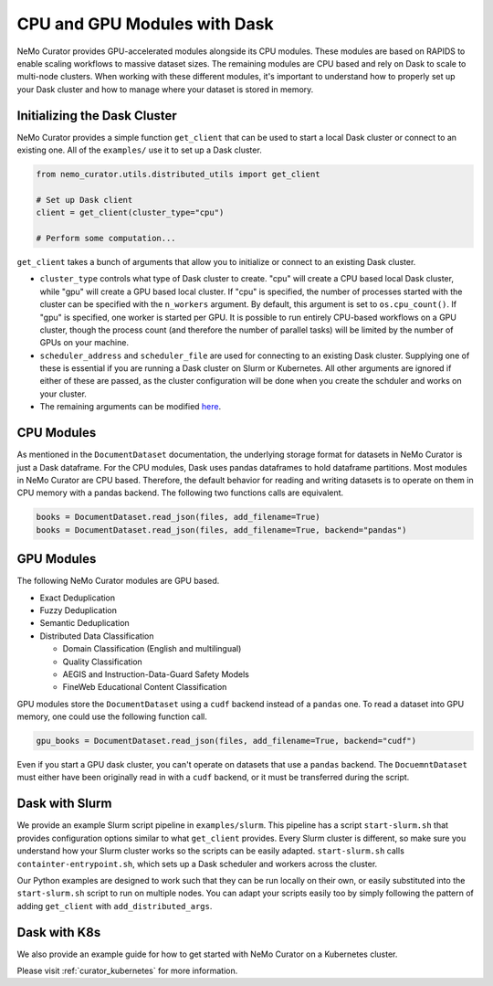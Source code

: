 
.. _data-curator-cpuvsgpu:

======================================
CPU and GPU Modules with Dask
======================================

NeMo Curator provides GPU-accelerated modules alongside its CPU modules.
These modules are based on RAPIDS to enable scaling workflows to massive dataset sizes.
The remaining modules are CPU based and rely on Dask to scale to multi-node clusters.
When working with these different modules, it's important to understand how to properly set up your Dask cluster and how to manage where your dataset is stored in memory.

-----------------------------------------
Initializing the Dask Cluster
-----------------------------------------

NeMo Curator provides a simple function ``get_client`` that can be used to start a local Dask cluster or connect to an existing one.
All of the ``examples/`` use it to set up a Dask cluster.

.. code-block:: python

    from nemo_curator.utils.distributed_utils import get_client

    # Set up Dask client
    client = get_client(cluster_type="cpu")

    # Perform some computation...

``get_client`` takes a bunch of arguments that allow you to initialize or connect to an existing Dask cluster.

* ``cluster_type`` controls what type of Dask cluster to create. "cpu" will create a CPU based local Dask cluster, while "gpu" will create a GPU based local cluster.
  If "cpu" is specified, the number of processes started with the cluster can be specified with the ``n_workers`` argument.
  By default, this argument is set to ``os.cpu_count()``.
  If "gpu" is specified, one worker is started per GPU.
  It is possible to run entirely CPU-based workflows on a GPU cluster, though the process count (and therefore the number of parallel tasks) will be limited by the number of GPUs on your machine.

* ``scheduler_address`` and ``scheduler_file`` are used for connecting to an existing Dask cluster.
  Supplying one of these is essential if you are running a Dask cluster on Slurm or Kubernetes.
  All other arguments are ignored if either of these are passed, as the cluster configuration will be done when you create the schduler and works on your cluster.

* The remaining arguments can be modified `here <https://github.com/NVIDIA/NeMo-Curator/blob/main/nemo_curator/utils/distributed_utils.py>`_.

-----------------------------------------
CPU Modules
-----------------------------------------

As mentioned in the ``DocumentDataset`` documentation, the underlying storage format for datasets in NeMo Curator is just a Dask dataframe.
For the CPU modules, Dask uses pandas dataframes to hold dataframe partitions.
Most modules in NeMo Curator are CPU based.
Therefore, the default behavior for reading and writing datasets is to operate on them in CPU memory with a pandas backend.
The following two functions calls are equivalent.

.. code-block:: python

    books = DocumentDataset.read_json(files, add_filename=True)
    books = DocumentDataset.read_json(files, add_filename=True, backend="pandas")


-----------------------------------------
GPU Modules
-----------------------------------------

The following NeMo Curator modules are GPU based.

* Exact Deduplication
* Fuzzy Deduplication
* Semantic Deduplication
* Distributed Data Classification

  * Domain Classification (English and multilingual)
  * Quality Classification
  * AEGIS and Instruction-Data-Guard Safety Models
  * FineWeb Educational Content Classification

GPU modules store the ``DocumentDataset`` using a ``cudf`` backend instead of a ``pandas`` one.
To read a dataset into GPU memory, one could use the following function call.

.. code-block:: python

    gpu_books = DocumentDataset.read_json(files, add_filename=True, backend="cudf")


Even if you start a GPU dask cluster, you can't operate on datasets that use a ``pandas`` backend.
The ``DocuemntDataset`` must either have been originally read in with a ``cudf`` backend, or it must be transferred during the script.

-----------------------------------------
Dask with Slurm
-----------------------------------------

We provide an example Slurm script pipeline in ``examples/slurm``.
This pipeline has a script ``start-slurm.sh`` that provides configuration options similar to what ``get_client`` provides.
Every Slurm cluster is different, so make sure you understand how your Slurm cluster works so the scripts can be easily adapted.
``start-slurm.sh`` calls ``containter-entrypoint.sh``, which sets up a Dask scheduler and workers across the cluster.

Our Python examples are designed to work such that they can be run locally on their own, or easily substituted into the ``start-slurm.sh`` script to run on multiple nodes.
You can adapt your scripts easily too by simply following the pattern of adding ``get_client`` with ``add_distributed_args``.

-----------------------------------------
Dask with K8s
-----------------------------------------

We also provide an example guide for how to get started with NeMo Curator on a Kubernetes cluster.

Please visit :ref:`curator_kubernetes` for more information.
